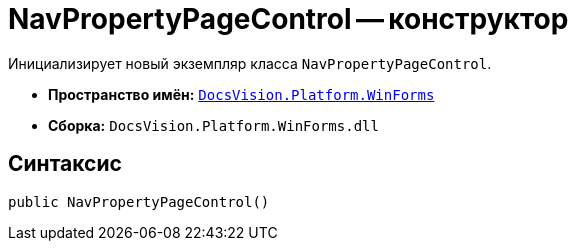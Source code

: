 = NavPropertyPageControl -- конструктор

Инициализирует новый экземпляр класса `NavPropertyPageControl`.

* *Пространство имён:* `xref:WinForms_NS.adoc[DocsVision.Platform.WinForms]`
* *Сборка:* `DocsVision.Platform.WinForms.dll`

== Синтаксис

[source,csharp]
----
public NavPropertyPageControl()
----
